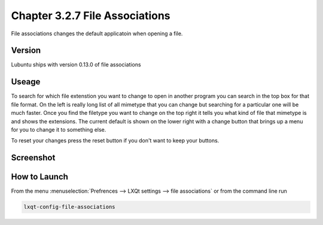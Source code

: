 Chapter 3.2.7 File Associations
===============================

File associations changes the default applicatoin when opening a file.  

Version
-------
Lubuntu ships with version 0.13.0 of file associations

Useage
------
To search for which file extenstion you want to change to open in another program you can search in the top box for that file format. On the left is really long list of all mimetype that you can change but searching for a particular one will be much faster. Once you find the filetype you want to change on the top right it tells you what kind of file that mimetype is and shows the extensions. The current default is shown on the lower right with a change button that brings up a menu for you to change it to something else. 

To reset your changes press the reset button if you don't want to keep your buttons.

Screenshot
----------
.. image:: file_associations.png

How to Launch
-------------
From the menu :menuselection:`Prefrences --> LXQt settings --> file associations` or from the command line run 

.. code:: 

   lxqt-config-file-associations 

